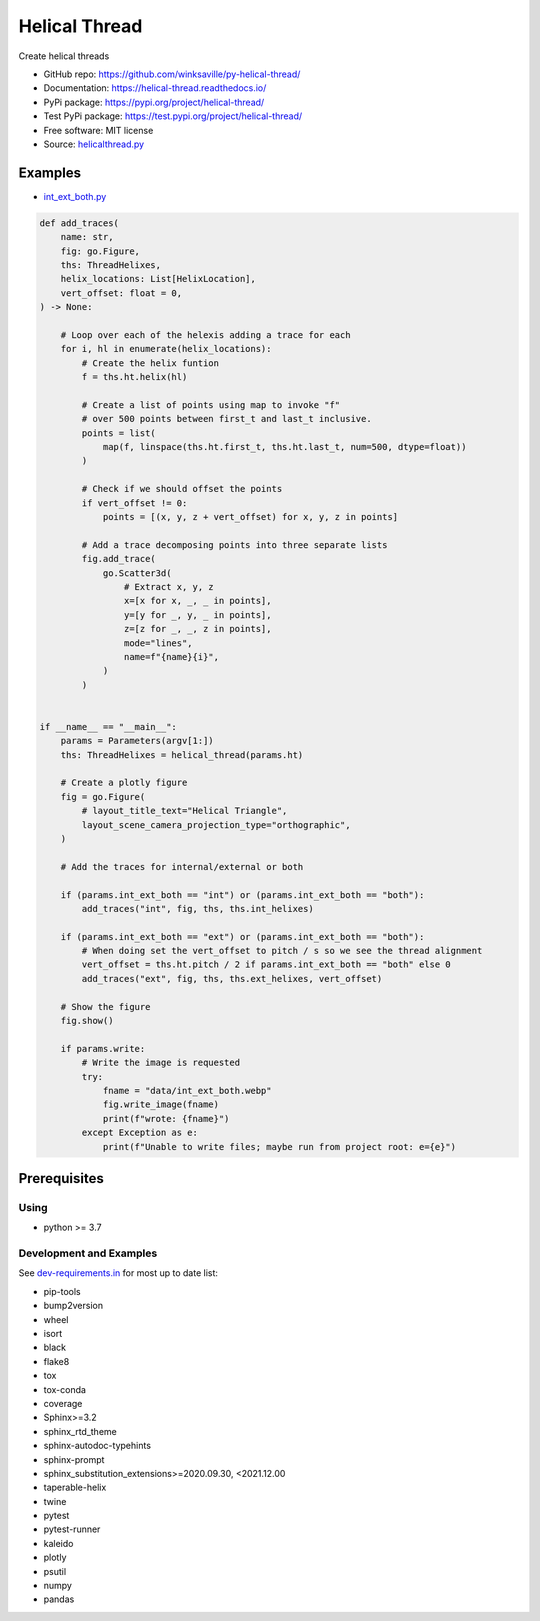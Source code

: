 ==============
Helical Thread
==============

..
  TODO: eventually we'll enable the badges
  .. image:: https://img.shields.io/travis/winksaville/helical_thread.svg
          :target: https://travis-ci.com/winksaville/helical_thread

..
  .. image:: https://img.shields.io/pypi/v/helical_thread.svg
     :target: https://pypi.python.org/pypi/helical_thread

..
  .. image:: https://readthedocs.org/projects/helical-thread/badge/?version=latest
      :target: https://helical-thread.readthedocs.io/en/latest/?badge=latest
      :alt: Documentation Status

Create helical threads

* GitHub repo: https://github.com/winksaville/py-helical-thread/
* Documentation: https://helical-thread.readthedocs.io/
* PyPi package: https://pypi.org/project/helical-thread/
* Test PyPi package: https://test.pypi.org/project/helical-thread/
* Free software: MIT license
* Source: `helicalthread.py`_


Examples
--------

* `int_ext_both.py`_

.. code-block:: python

        def add_traces(
            name: str,
            fig: go.Figure,
            ths: ThreadHelixes,
            helix_locations: List[HelixLocation],
            vert_offset: float = 0,
        ) -> None:

            # Loop over each of the helexis adding a trace for each
            for i, hl in enumerate(helix_locations):
                # Create the helix funtion
                f = ths.ht.helix(hl)

                # Create a list of points using map to invoke "f"
                # over 500 points between first_t and last_t inclusive.
                points = list(
                    map(f, linspace(ths.ht.first_t, ths.ht.last_t, num=500, dtype=float))
                )

                # Check if we should offset the points
                if vert_offset != 0:
                    points = [(x, y, z + vert_offset) for x, y, z in points]

                # Add a trace decomposing points into three separate lists
                fig.add_trace(
                    go.Scatter3d(
                        # Extract x, y, z
                        x=[x for x, _, _ in points],
                        y=[y for _, y, _ in points],
                        z=[z for _, _, z in points],
                        mode="lines",
                        name=f"{name}{i}",
                    )
                )


        if __name__ == "__main__":
            params = Parameters(argv[1:])
            ths: ThreadHelixes = helical_thread(params.ht)

            # Create a plotly figure
            fig = go.Figure(
                # layout_title_text="Helical Triangle",
                layout_scene_camera_projection_type="orthographic",
            )

            # Add the traces for internal/external or both

            if (params.int_ext_both == "int") or (params.int_ext_both == "both"):
                add_traces("int", fig, ths, ths.int_helixes)

            if (params.int_ext_both == "ext") or (params.int_ext_both == "both"):
                # When doing set the vert_offset to pitch / s so we see the thread alignment
                vert_offset = ths.ht.pitch / 2 if params.int_ext_both == "both" else 0
                add_traces("ext", fig, ths, ths.ext_helixes, vert_offset)

            # Show the figure
            fig.show()

            if params.write:
                # Write the image is requested
                try:
                    fname = "data/int_ext_both.webp"
                    fig.write_image(fname)
                    print(f"wrote: {fname}")
                except Exception as e:
                    print(f"Unable to write files; maybe run from project root: e={e}")


.. image:: https://raw.githubusercontent.com/winksaville/py-helical-thread/main/data/int_ext_both.webp


Prerequisites
-------------

Using
#####

* python >= 3.7


Development and Examples
########################

See `dev-requirements.in`_ for most up to date list:

* pip-tools
* bump2version
* wheel
* isort
* black
* flake8
* tox
* tox-conda
* coverage
* Sphinx>=3.2
* sphinx_rtd_theme
* sphinx-autodoc-typehints
* sphinx-prompt
* sphinx_substitution_extensions>=2020.09.30, <2021.12.00
* taperable-helix
* twine
* pytest
* pytest-runner
* kaleido
* plotly
* psutil
* numpy
* pandas

.. _`helicalthread.py`: https://github.com/winksaville/py-helical-thread/blob/main/helical_thread/helicalthread.py
.. _`int_ext_both.py`: https://github.com/winksaville/py-helical-thread/blob/main/examples/int_ext_both.py
.. _`dev-requirements.in`: https://github.com/winksaville/py-helical-thread/blob/main/dev-requirements.in
